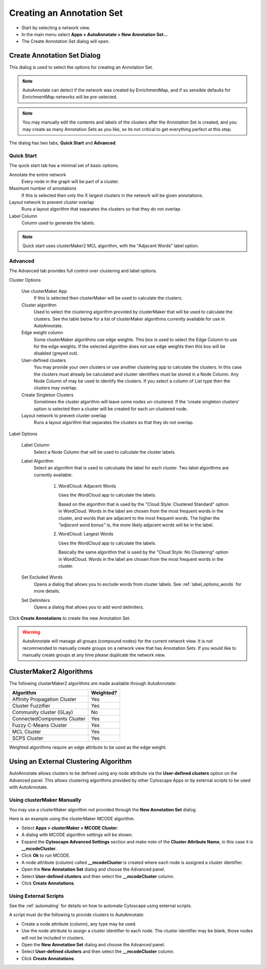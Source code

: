 Creating an Annotation Set
==========================

* Start by selecting a network view.
* In the main menu select **Apps > AutoAnnotate > New Annotation Set...**
* The Create Annotation Set dialog will open.

.. image:: images/menu_action.png
   :width: 450 px


Create Annotation Set Dialog
----------------------------

This dialog is used to select the options for creating an Annotation Set.

.. note:: AutoAnnotate can detect if the network was created by EnrichmentMap, 
          and if so sensible defaults for EnrichmentMap networks will be pre-selected.

.. note:: You may manually edit the contents and labels of the clusters after 
          the Annotation Set is created, and you may create as many Annotation Sets 
          as you like, so its not critical to get everything perfect at this step. 

The dialog has two tabs, **Quick Start** and **Advanced**.


Quick Start
~~~~~~~~~~~

The quick start tab has a minimal set of basic options.

.. image:: images/create_dialog_quick3.png
   :width: 400 px
 
Annotate the entire network
  Every node in the graph will be part of a cluster.

Maximum number of annotations
  If this is selected then only the X largest clusters in the network will be given annotations.

Layout network to prevent cluster overlap
  Runs a layout algorithm that separates the clusters so that they do not overlap.

Label Column
  Column used to generate the labels.

.. note:: Quick start uses clusterMaker2 MCL algorithm, with the "Adjacent Words" label option.


Advanced
~~~~~~~~

The Advanced tab provides full control over clustering and label options.

.. image:: images/create_dialog_advanced3.png
   :width: 450 px


Cluster Options

  Use clusterMaker App
    If this is selected then clusterMaker will be used to calculate the clusters.

  Cluster algorithm
    Used to select the clustering algorithm provided by clusterMaker that will 
    be used to calculate the clusters. See the table below for a list of clusterMaker algorithms 
    currently available for use in AutoAnnotate. 

  Edge weight column
    Some clusterMaker algorithms use edge weights. This box is used to select 
    the Edge Column to use for the edge weights. If the selected algorithm does 
    not use edge weights then this box will be disabled (greyed out). 

  User-defined clusters
    You may provide your own clusters or use another clustering app to calculate 
    the clusters. In this case the clusters must already be calculated and cluster 
    identifiers must be stored in a Node Column.
    Any Node Column of may be used to identify the clusters. 
    If you select a column of List type then the clusters may overlap. 

  Create Singleton Clusters
    Sometimes the cluster algorithm will leave some nodes un-clustered. If the 
    'create singleton clusters' option is selected then a cluster will be created 
    for each un-clustered node.

  Layout network to prevent cluster overlap
    Runs a layout algorithm that separates the clusters so that they do not overlap.

Label Options

  Label Column
    Select a Node Column that will be used to calculate the cluster labels. 

  Label Algorithm
    Select an algorithm that is used to calculuate the label for each cluster. Two label 
    algorithms are currently available:

        1. WordCloud: Adjacent Words

           Uses the WordCloud app to calculate the labels.

           Based on the algorithm that is used by the "Cloud Style: Clustered Standard" option 
           in WordCloud. Words in the label are chosen from the most frequent words in the cluster,
           and words that are adjacent to the most frequent words.
           The higher the *"adjacent word bonus"* is, the more likely adjacent words will be in 
           the label. 

        2. WordCloud: Largest Words

           Uses the WordCloud app to calculate the labels.

           Basically the same algorithm that is used by the "Cloud Style: No Clustering" option in WordCloud.
           Words in the label are chosen from the most frequent words in the cluster. 

  Set Excluded Words
    Opens a dialog that allows you to exclude words from cluster labels.
    See :ref:`label_options_words` for more details.

  Set Delimiters
    Opens a dialog that allows you to add word delimiters.
  

Click **Create Annotations** to create the new Annotation Set. 

.. warning:: AutoAnnotate will manage all groups (compound nodes) for the current network view. 
             It is not recommended to manually create groups on a network view that has Annotation Sets. 
             If you would like to manually create groups at any time please duplicate the network view.


ClusterMaker2 Algorithms
------------------------

The following clusterMaker2 algorithms are made available through AutoAnnotate:

============================= =========
Algorithm                     Weighted?
============================= =========
Affinity Propagation Cluster  Yes
Cluster Fuzzifier             Yes
Community cluster (GLay)      No
ConnectedComponents Cluster   Yes
Fuzzy C-Means Cluster         Yes
MCL Cluster                   Yes
SCPS Cluster                  Yes
============================= =========

Weighted algorithms require an edge attribute to be used as the edge weight. 


Using an External Clustering Algorithm
--------------------------------------

AutoAnnotate allows clusters to be defined using any node attribute via the **User-defined clusters**
option on the Advanced panel. This allows clustering algorithms provided by other Cytoscape
Apps or by external scripts to be used with AutoAnnotate.


Using clusterMaker Manually
~~~~~~~~~~~~~~~~~~~~~~~~~~~

You may use a clusterMaker algorithm not provided through the **New Annotation Set** dialog.

Here is an example using the clusterMaker MCODE algorithm. 

* Select **Apps > clusterMaker > MCODE Cluster**. 
* A dialog with MCODE algorithm settings will be shown. 
* Expand the **Cytoscape Advanced Settings** section and make note of the **Cluster Attribute Name**, in this case it is **__mcodeCluster**. 
* Click **Ok** to run MCODE.
* A node attribute (column) called **__mcodeCluster** is created where each node is assigned 
  a cluster identifier.
* Open the **New Annotation Set** dialog and choose the Advanced panel. 
* Select **User-defined clusters** and then select the **__mcodeCluster** column. 
* Click **Create Annotations**.


Using External Scripts
~~~~~~~~~~~~~~~~~~~~~~

See the :ref:`automating` for details on how to automate Cytoscape using external scripts.

A script must do the following to provide clusters to AutoAnnotate:

* Create a node attribute (column), any type may be used.
* Use the node attribute to assign a cluster identifier to each node. The cluster identifier may be blank, 
  those nodes will not be included in clusters.
* Open the **New Annotation Set** dialog and choose the Advanced panel. 
* Select **User-defined clusters** and then select the **__mcodeCluster** column. 
* Click **Create Annotations**.







